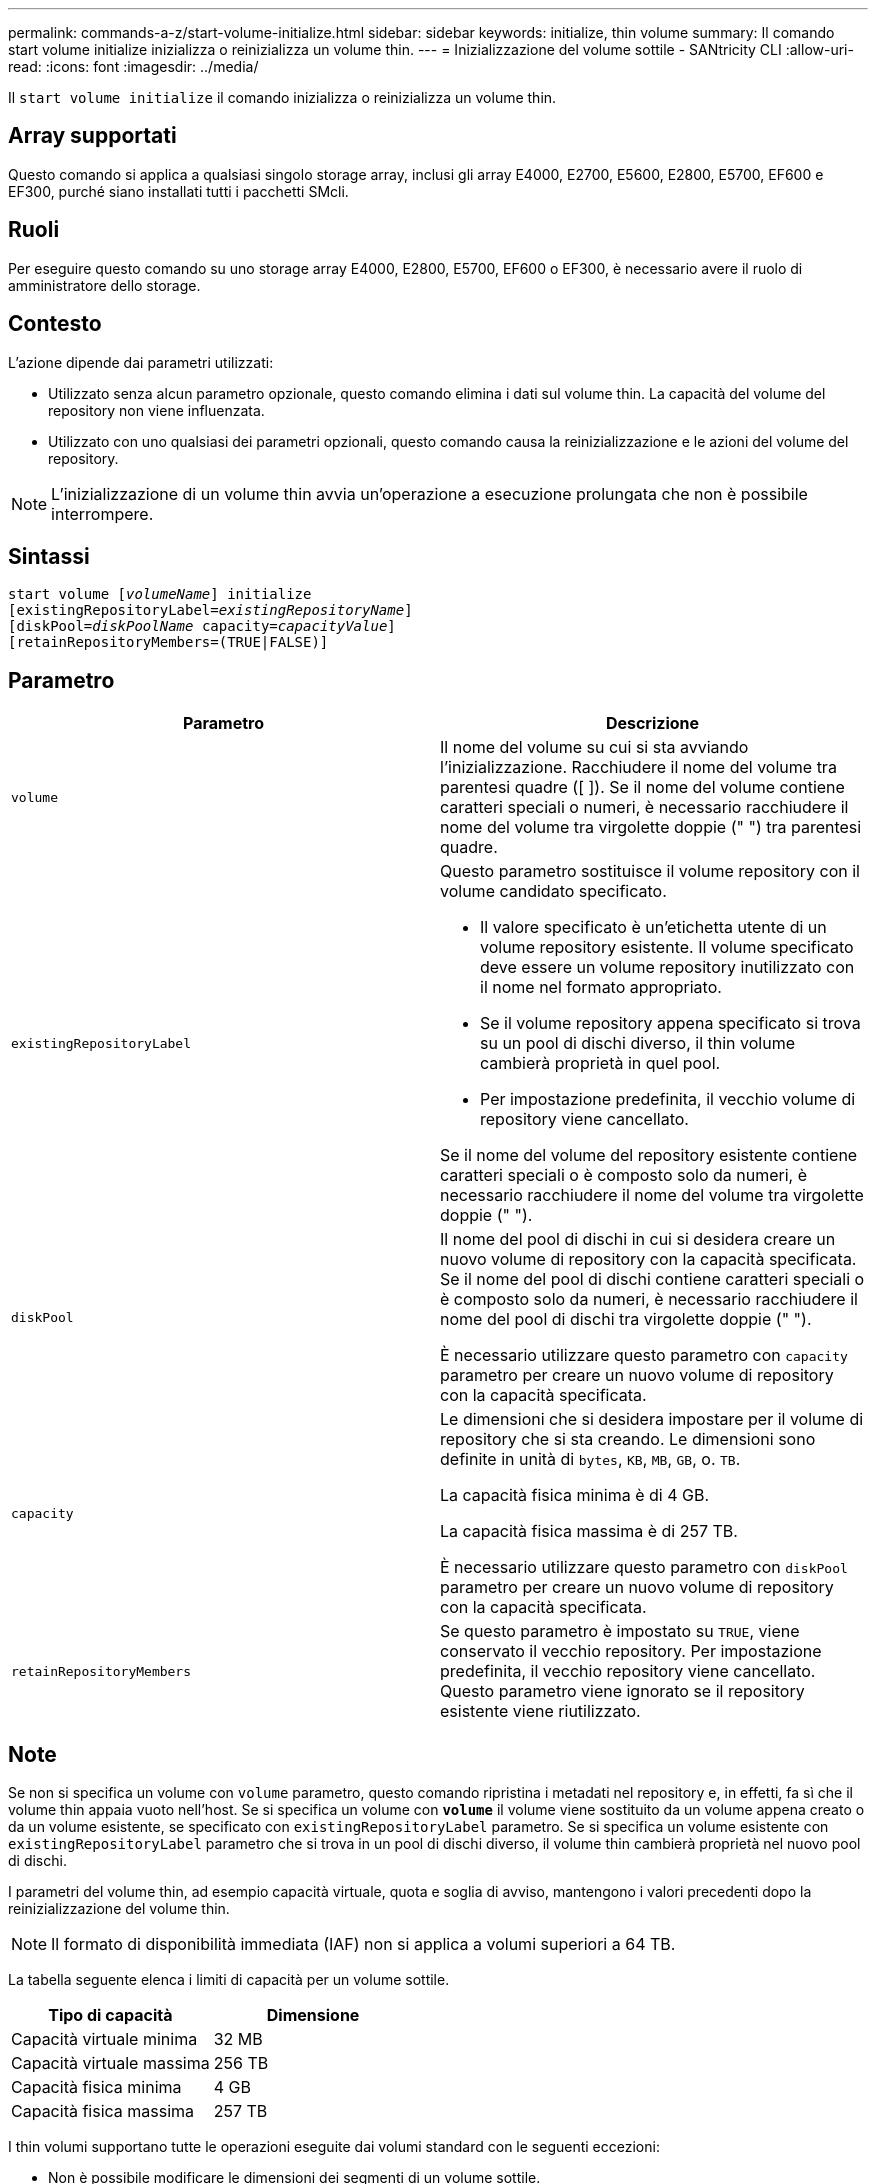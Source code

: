 ---
permalink: commands-a-z/start-volume-initialize.html 
sidebar: sidebar 
keywords: initialize, thin volume 
summary: Il comando start volume initialize inizializza o reinizializza un volume thin. 
---
= Inizializzazione del volume sottile - SANtricity CLI
:allow-uri-read: 
:icons: font
:imagesdir: ../media/


[role="lead"]
Il `start volume initialize` il comando inizializza o reinizializza un volume thin.



== Array supportati

Questo comando si applica a qualsiasi singolo storage array, inclusi gli array E4000, E2700, E5600, E2800, E5700, EF600 e EF300, purché siano installati tutti i pacchetti SMcli.



== Ruoli

Per eseguire questo comando su uno storage array E4000, E2800, E5700, EF600 o EF300, è necessario avere il ruolo di amministratore dello storage.



== Contesto

L'azione dipende dai parametri utilizzati:

* Utilizzato senza alcun parametro opzionale, questo comando elimina i dati sul volume thin. La capacità del volume del repository non viene influenzata.
* Utilizzato con uno qualsiasi dei parametri opzionali, questo comando causa la reinizializzazione e le azioni del volume del repository.


[NOTE]
====
L'inizializzazione di un volume thin avvia un'operazione a esecuzione prolungata che non è possibile interrompere.

====


== Sintassi

[source, cli, subs="+macros"]
----
pass:quotes[start volume [_volumeName_]] initialize
pass:quotes[[existingRepositoryLabel=_existingRepositoryName_]]
pass:quotes[[diskPool=_diskPoolName_ capacity=_capacityValue_]]
[retainRepositoryMembers=(TRUE|FALSE)]
----


== Parametro

[cols="2*"]
|===
| Parametro | Descrizione 


 a| 
`volume`
 a| 
Il nome del volume su cui si sta avviando l'inizializzazione. Racchiudere il nome del volume tra parentesi quadre ([ ]). Se il nome del volume contiene caratteri speciali o numeri, è necessario racchiudere il nome del volume tra virgolette doppie (" ") tra parentesi quadre.



 a| 
`existingRepositoryLabel`
 a| 
Questo parametro sostituisce il volume repository con il volume candidato specificato.

* Il valore specificato è un'etichetta utente di un volume repository esistente. Il volume specificato deve essere un volume repository inutilizzato con il nome nel formato appropriato.
* Se il volume repository appena specificato si trova su un pool di dischi diverso, il thin volume cambierà proprietà in quel pool.
* Per impostazione predefinita, il vecchio volume di repository viene cancellato.


Se il nome del volume del repository esistente contiene caratteri speciali o è composto solo da numeri, è necessario racchiudere il nome del volume tra virgolette doppie (" ").



 a| 
`diskPool`
 a| 
Il nome del pool di dischi in cui si desidera creare un nuovo volume di repository con la capacità specificata. Se il nome del pool di dischi contiene caratteri speciali o è composto solo da numeri, è necessario racchiudere il nome del pool di dischi tra virgolette doppie (" ").

È necessario utilizzare questo parametro con `capacity` parametro per creare un nuovo volume di repository con la capacità specificata.



 a| 
`capacity`
 a| 
Le dimensioni che si desidera impostare per il volume di repository che si sta creando. Le dimensioni sono definite in unità di `bytes`, `KB`, `MB`, `GB`, o. `TB`.

La capacità fisica minima è di 4 GB.

La capacità fisica massima è di 257 TB.

È necessario utilizzare questo parametro con `diskPool` parametro per creare un nuovo volume di repository con la capacità specificata.



 a| 
`retainRepositoryMembers`
 a| 
Se questo parametro è impostato su `TRUE`, viene conservato il vecchio repository. Per impostazione predefinita, il vecchio repository viene cancellato. Questo parametro viene ignorato se il repository esistente viene riutilizzato.

|===


== Note

Se non si specifica un volume con `volume` parametro, questo comando ripristina i metadati nel repository e, in effetti, fa sì che il volume thin appaia vuoto nell'host. Se si specifica un volume con `*volume*` il volume viene sostituito da un volume appena creato o da un volume esistente, se specificato con `existingRepositoryLabel` parametro. Se si specifica un volume esistente con `existingRepositoryLabel` parametro che si trova in un pool di dischi diverso, il volume thin cambierà proprietà nel nuovo pool di dischi.

I parametri del volume thin, ad esempio capacità virtuale, quota e soglia di avviso, mantengono i valori precedenti dopo la reinizializzazione del volume thin.

[NOTE]
====
Il formato di disponibilità immediata (IAF) non si applica a volumi superiori a 64 TB.

====
La tabella seguente elenca i limiti di capacità per un volume sottile.

[cols="2*"]
|===
| Tipo di capacità | Dimensione 


 a| 
Capacità virtuale minima
 a| 
32 MB



 a| 
Capacità virtuale massima
 a| 
256 TB



 a| 
Capacità fisica minima
 a| 
4 GB



 a| 
Capacità fisica massima
 a| 
257 TB

|===
I thin volumi supportano tutte le operazioni eseguite dai volumi standard con le seguenti eccezioni:

* Non è possibile modificare le dimensioni dei segmenti di un volume sottile.
* Non è possibile attivare la verifica della ridondanza di pre-lettura per un volume sottile.
* Non è possibile utilizzare un volume sottile come volume di destinazione in una copia del volume.
* Non è possibile utilizzare un volume thin in un'operazione di mirroring sincrono.


Se si desidera modificare un volume thin in un volume standard, utilizzare l'operazione di copia del volume per creare una copia del volume thin. La destinazione di una copia del volume è sempre un volume standard.



== Livello minimo del firmware

7.83

8.30 aumenta la capacità massima di un volume sottile fino a 256 TB.
